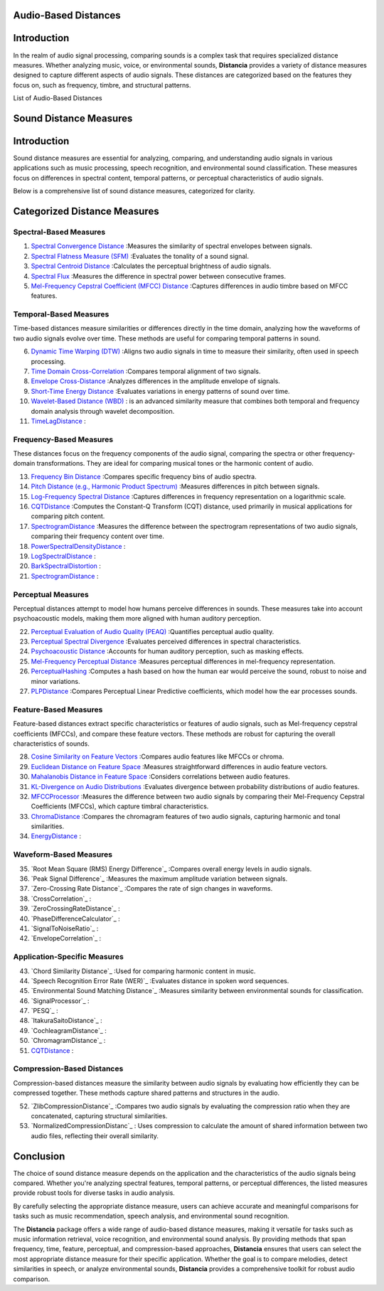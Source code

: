 Audio-Based Distances
=====================

Introduction
============
In the realm of audio signal processing, comparing sounds is a complex task that requires specialized distance measures. Whether analyzing music, voice, or environmental sounds, **Distancia** provides a variety of distance measures designed to capture different aspects of audio signals. These distances are categorized based on the features they focus on, such as frequency, timbre, and structural patterns.

List of Audio-Based Distances

Sound Distance Measures
=======================

Introduction
=============
Sound distance measures are essential for analyzing, comparing, and understanding audio signals in various applications such as music processing, speech recognition, and environmental sound classification. These measures focus on differences in spectral content, temporal patterns, or perceptual characteristics of audio signals.

Below is a comprehensive list of sound distance measures, categorized for clarity.

Categorized Distance Measures
=============================
 
Spectral-Based Measures
-----------------------

#. `Spectral Convergence Distance`_ :Measures the similarity of spectral envelopes between signals.
#. `Spectral Flatness Measure (SFM)`_ :Evaluates the tonality of a sound signal.
#. `Spectral Centroid Distance`_ :Calculates the perceptual brightness of audio signals.
#. `Spectral Flux`_ :Measures the difference in spectral power between consecutive frames.
#. `Mel-Frequency Cepstral Coefficient (MFCC) Distance`_ :Captures differences in audio timbre based on MFCC features.

.. _Spectral Convergence Distance: https://distancia.readthedocs.io/en/latest/SpectralConvergence.html
.. _Spectral Flatness Measure (SFM): https://distancia.readthedocs.io/en/latest/SpectralFlatnessMeasure.html
.. _Spectral Centroid Distance: https://distancia.readthedocs.io/en/latest/SpectralCentroidDistance.html
.. _Spectral Flux: https://distancia.readthedocs.io/en/latest/SpectralFlux.html
.. _Mel-Frequency Cepstral Coefficient (MFCC) Distance: https://distancia.readthedocs.io/en/latest/MFCCProcessor.html

Temporal-Based Measures
-----------------------

Time-based distances measure similarities or differences directly in the time domain, analyzing how the waveforms of two audio signals evolve over time. These methods are useful for comparing temporal patterns in sound.


6. `Dynamic Time Warping (DTW)`_ :Aligns two audio signals in time to measure their similarity, often used in speech processing.
#. `Time Domain Cross-Correlation`_ :Compares temporal alignment of two signals.
#. `Envelope Cross-Distance`_ :Analyzes differences in the amplitude envelope of signals.
#. `Short-Time Energy Distance`_ :Evaluates variations in energy patterns of sound over time.
#. `Wavelet-Based Distance (WBD)`_ : is an advanced similarity measure that combines both temporal and frequency domain analysis through wavelet decomposition.
#. `TimeLagDistance`_ :

.. _Dynamic Time Warping (DTW): https://distancia.readthedocs.io/en/latest/DynamicTimeWarping.html
.. _Time Domain Cross-Correlation: https://distancia.readthedocs.io/en/latest/TimeDomainCrossCorrelation.html
.. _Envelope Cross-Distance: https://distancia.readthedocs.io/en/latest/EnvelopeCorrelation.html
.. _Short-Time Energy Distance: https://distancia.readthedocs.io/en/latest/ShortTimeEnergyDistance.html
.. _Wavelet-Based Distance (WBD): https://distancia.readthedocs.io/en/latest/WaveletBasedDistance.html
.. _TimeLagDistance: https://distancia.readthedocs.io/en/latest/TimeLagDistance.html

Frequency-Based Measures
------------------------

These distances focus on the frequency components of the audio signal, comparing the spectra or other frequency-domain transformations. They are ideal for comparing musical tones or the harmonic content of audio.

13. `Frequency Bin Distance`_ :Compares specific frequency bins of audio spectra.
#. `Pitch Distance (e.g., Harmonic Product Spectrum)`_ :Measures differences in pitch between signals.
#. `Log-Frequency Spectral Distance`_ :Captures differences in frequency representation on a logarithmic scale.
#. `CQTDistance`_ :Computes the Constant-Q Transform (CQT) distance, used primarily in musical applications for comparing pitch content.
#. `SpectrogramDistance`_ :Measures the difference between the spectrogram representations of two audio signals, comparing their frequency content over time.
#. `PowerSpectralDensityDistance`_ :
#. `LogSpectralDistance`_ :
#. `BarkSpectralDistortion`_ :
#. `SpectrogramDistance`_ :

.. _Frequency Bin Distance: https://distancia.readthedocs.io/en/latest/FrequencyBinDistance.html
.. _Pitch Distance (e.g., Harmonic Product Spectrum): https://distancia.readthedocs.io/en/latest/PitchDistanceusingHarmonicProductSpectrum.html
.. _Log-Frequency Spectral Distance: https://distancia.readthedocs.io/en/latest/LogFrequencySpectralDistance.html
.. _CQTDistance: https://distancia.readthedocs.io/en/latest/CQTDistance.html
.. _SpectrogramDistance: https://distancia.readthedocs.io/en/latest/SpectrogramDistance.html
.. _PowerSpectralDensityDistance: https://distancia.readthedocs.io/en/latest/PowerSpectralDensityDistance.html
.. _LogSpectralDistance: https://distancia.readthedocs.io/en/latest/LogSpectralDistance.html
.. _BarkSpectralDistortion: https://distancia.readthedocs.io/en/latest/BarkSpectralDistortion.html
.. _SpectrogramDistance: https://distancia.readthedocs.io/en/latest/SpectrogramDistance.html

Perceptual Measures
-------------------

Perceptual distances attempt to model how humans perceive differences in sounds. These measures take into account psychoacoustic models, making them more aligned with human auditory perception.

22. `Perceptual Evaluation of Audio Quality (PEAQ)`_ :Quantifies perceptual audio quality.
#. `Perceptual Spectral Divergence`_ :Evaluates perceived differences in spectral characteristics.
#. `Psychoacoustic Distance`_ :Accounts for human auditory perception, such as masking effects.
#. `Mel-Frequency Perceptual Distance`_ :Measures perceptual differences in mel-frequency representation.
#. `PerceptualHashing`_ :Computes a hash based on how the human ear would perceive the sound, robust to noise and minor variations.
#. `PLPDistance`_ :Compares Perceptual Linear Predictive coefficients, which model how the ear processes sounds.

.. _Perceptual Evaluation of Audio Quality (PEAQ): https://distancia.readthedocs.io/en/latest/PerceptualHashing.html
.. _Perceptual Spectral Divergence: https://distancia.readthedocs.io/en/latest/PerceptualSpectralDivergence.html
.. _Psychoacoustic Distance: https://distancia.readthedocs.io/en/latest/PsychoacousticDistance.html
.. _Mel-Frequency Perceptual Distance: https://distancia.readthedocs.io/en/latest/MelFrequencyPerceptualDistance.html
.. _PerceptualHashing: https://distancia.readthedocs.io/en/latest/PerceptualHashing.html
.. _PLPDistance: https://distancia.readthedocs.io/en/latest/PLPDistance.html

Feature-Based Measures
----------------------

Feature-based distances extract specific characteristics or features of audio signals, such as Mel-frequency cepstral coefficients (MFCCs), and compare these feature vectors. These methods are robust for capturing the overall characteristics of sounds.

28. `Cosine Similarity on Feature Vectors`_ :Compares audio features like MFCCs or chroma.
#. `Euclidean Distance on Feature Space`_ :Measures straightforward differences in audio feature vectors.
#. `Mahalanobis Distance in Feature Space`_ :Considers correlations between audio features.
#. `KL-Divergence on Audio Distributions`_ :Evaluates divergence between probability distributions of audio features.
#. `MFCCProcessor`_ :Measures the difference between two audio signals by comparing their Mel-Frequency Cepstral Coefficients (MFCCs), which capture timbral characteristics.
#. `ChromaDistance`_ :Compares the chromagram features of two audio signals, capturing harmonic and tonal similarities.
#. `EnergyDistance`_ :

.. _Cosine Similarity on Feature Vectors: https://distancia.readthedocs.io/en/latest/Cosine.html
.. _Euclidean Distance on Feature Space: https://distancia.readthedocs.io/en/latest/Euclidean.html
.. _Mahalanobis Distance in Feature Space: https://distancia.readthedocs.io/en/latest/Mahalanobis.html
.. _KL-Divergence on Audio Distributions: https://distancia.readthedocs.io/en/latest/KullbackLeibler.html
.. _MFCCProcessor: https://distancia.readthedocs.io/en/latest/MFCCProcessor.html
.. _ChromaDistance: https://distancia.readthedocs.io/en/latest/ChromagramDistance.html
.. _EnergyDistance: https://distancia.readthedocs.io/en/latest/EnergyDistance.html

Waveform-Based Measures
-----------------------

35. `Root Mean Square (RMS) Energy Difference`_ :Compares overall energy levels in audio signals.
#. `Peak Signal Difference`_ :Measures the maximum amplitude variation between signals.
#. `Zero-Crossing Rate Distance`_ :Compares the rate of sign changes in waveforms.
#. `CrossCorrelation`_ :
#. `ZeroCrossingRateDistance`_ :
#. `PhaseDifferenceCalculator`_ :
#. `SignalToNoiseRatio`_ :
#. `EnvelopeCorrelation`_ :

Application-Specific Measures
-----------------------------

43. `Chord Similarity Distance`_ :Used for comparing harmonic content in music.
#. `Speech Recognition Error Rate (WER)`_ :Evaluates distance in spoken word sequences.
#. `Environmental Sound Matching Distance`_ :Measures similarity between environmental sounds for classification.
#. `SignalProcessor`_ :
#. `PESQ`_ :
#. `ItakuraSaitoDistance`_ :
#. `CochleagramDistance`_ :
#. `ChromagramDistance`_ :
#. `CQTDistance`_ :

Compression-Based Distances
---------------------------

Compression-based distances measure the similarity between audio signals by evaluating how efficiently they can be compressed together. These methods capture shared patterns and structures in the audio.

52. `ZlibCompressionDistance`_ :Compares two audio signals by evaluating the compression ratio when they are concatenated, capturing structural similarities.
#. `NormalizedCompressionDistanc`_ : Uses compression to calculate the amount of shared information between two audio files, reflecting their overall similarity.

Conclusion
==========
The choice of sound distance measure depends on the application and the characteristics of the audio signals being compared. Whether you're analyzing spectral features, temporal patterns, or perceptual differences, the listed measures provide robust tools for diverse tasks in audio analysis.

By carefully selecting the appropriate distance measure, users can achieve accurate and meaningful comparisons for tasks such as music recommendation, speech analysis, and environmental sound recognition.

The **Distancia** package offers a wide range of audio-based distance measures, making it versatile for tasks such as music information retrieval, voice recognition, and environmental sound analysis. By providing methods that span frequency, time, feature, perceptual, and compression-based approaches, **Distancia** ensures that users can select the most appropriate distance measure for their specific application. Whether the goal is to compare melodies, detect similarities in speech, or analyze environmental sounds, **Distancia** provides a comprehensive toolkit for robust audio comparison.


